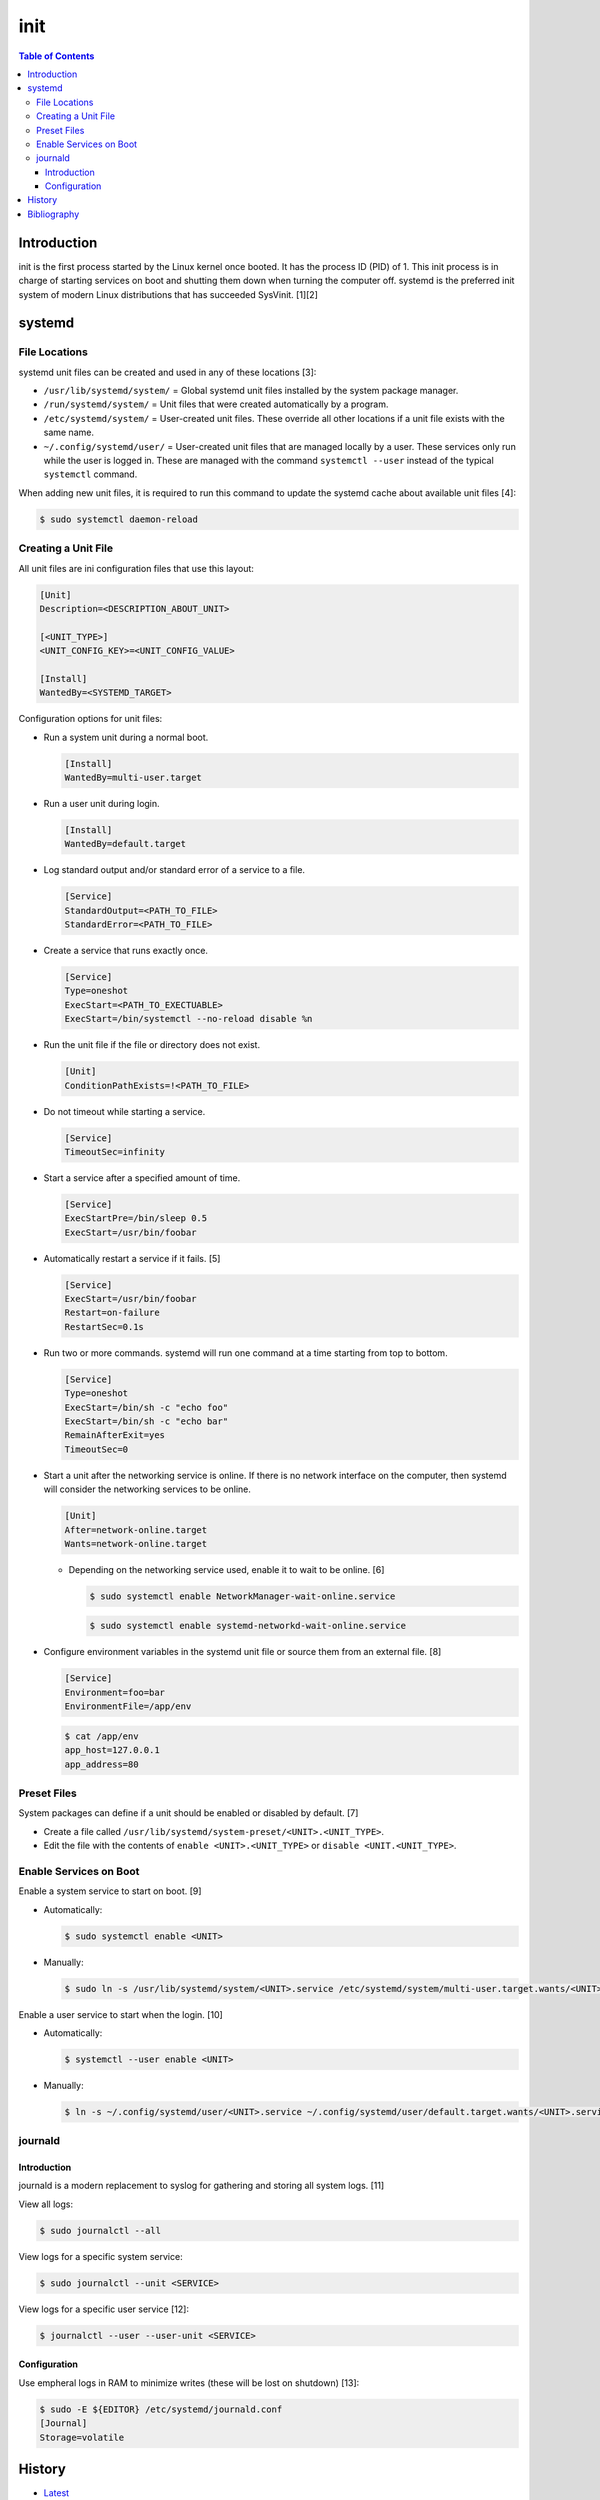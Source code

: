 init
=====

.. contents:: Table of Contents

Introduction
------------

init is the first process started by the Linux kernel once booted. It has the process ID (PID) of 1. This init process is in charge of starting services on boot and shutting them down when turning the computer off. systemd is the preferred init system of modern Linux distributions that has succeeded SysVinit. [1][2]

systemd
-------

File Locations
~~~~~~~~~~~~~~

systemd unit files can be created and used in any of these locations [3]:

-  ``/usr/lib/systemd/system/`` = Global systemd unit files installed by the system package manager.
-  ``/run/systemd/system/`` = Unit files that were created automatically by a program.
-  ``/etc/systemd/system/`` = User-created unit files. These override all other locations if a unit file exists with the same name.
-  ``~/.config/systemd/user/`` = User-created unit files that are managed locally by a user. These services only run while the user is logged in. These are managed with the command ``systemctl --user`` instead of the typical ``systemctl`` command.

When adding new unit files, it is required to run this command to update the systemd cache about available unit files [4]:

.. code-block:: sh

   $ sudo systemctl daemon-reload

Creating a Unit File
~~~~~~~~~~~~~~~~~~~~

All unit files are ini configuration files that use this layout:

.. code-block:: ini

   [Unit]
   Description=<DESCRIPTION_ABOUT_UNIT>

   [<UNIT_TYPE>]
   <UNIT_CONFIG_KEY>=<UNIT_CONFIG_VALUE>

   [Install]
   WantedBy=<SYSTEMD_TARGET>

Configuration options for unit files:

-  Run a system unit during a normal boot.

   .. code-block:: ini

      [Install]
      WantedBy=multi-user.target

-  Run a user unit during login.

   .. code-block:: sh

      [Install]
      WantedBy=default.target

-  Log standard output and/or standard error of a service to a file.

   .. code-block:: ini

      [Service]
      StandardOutput=<PATH_TO_FILE>
      StandardError=<PATH_TO_FILE>

-  Create a service that runs exactly once.

   .. code-block:: ini

      [Service]
      Type=oneshot
      ExecStart=<PATH_TO_EXECTUABLE>
      ExecStart=/bin/systemctl --no-reload disable %n

-  Run the unit file if the file or directory does not exist.

   .. code-block:: ini

      [Unit]
      ConditionPathExists=!<PATH_TO_FILE>

-  Do not timeout while starting a service.

   .. code-block:: ini

      [Service]
      TimeoutSec=infinity

-  Start a service after a specified amount of time.

   .. code-block:: ini

      [Service]
      ExecStartPre=/bin/sleep 0.5
      ExecStart=/usr/bin/foobar

-  Automatically restart a service if it fails. [5]

   .. code-block:: ini

      [Service]
      ExecStart=/usr/bin/foobar
      Restart=on-failure
      RestartSec=0.1s

-  Run two or more commands. systemd will run one command at a time starting from top to bottom.

   .. code-block:: ini

      [Service]
      Type=oneshot
      ExecStart=/bin/sh -c "echo foo"
      ExecStart=/bin/sh -c "echo bar"
      RemainAfterExit=yes
      TimeoutSec=0

-  Start a unit after the networking service is online. If there is no network interface on the computer, then systemd will consider the networking services to be online.

   .. code-block:: ini

      [Unit]
      After=network-online.target
      Wants=network-online.target

   -  Depending on the networking service used, enable it to wait to be online. [6]

      .. code-block:: sh

         $ sudo systemctl enable NetworkManager-wait-online.service

      .. code-block:: sh

         $ sudo systemctl enable systemd-networkd-wait-online.service

-  Configure environment variables in the systemd unit file or source them from an external file. [8]

   .. code-block:: ini

      [Service]
      Environment=foo=bar
      EnvironmentFile=/app/env

   .. code-block:: sh

      $ cat /app/env
      app_host=127.0.0.1
      app_address=80

Preset Files
~~~~~~~~~~~~

System packages can define if a unit should be enabled or disabled by default. [7]

-  Create a file called ``/usr/lib/systemd/system-preset/<UNIT>.<UNIT_TYPE>``.
-  Edit the file with the contents of ``enable <UNIT>.<UNIT_TYPE>`` or ``disable <UNIT.<UNIT_TYPE>``.

Enable Services on Boot
~~~~~~~~~~~~~~~~~~~~~~~

Enable a system service to start on boot. [9]

-  Automatically:

   .. code-block:: sh

      $ sudo systemctl enable <UNIT>

-  Manually:

   .. code-block:: sh

      $ sudo ln -s /usr/lib/systemd/system/<UNIT>.service /etc/systemd/system/multi-user.target.wants/<UNIT>.service

Enable a user service to start when the login. [10]

-  Automatically:

   .. code-block:: sh

      $ systemctl --user enable <UNIT>

-  Manually:

   .. code-block:: sh

      $ ln -s ~/.config/systemd/user/<UNIT>.service ~/.config/systemd/user/default.target.wants/<UNIT>.service

journald
~~~~~~~~

Introduction
^^^^^^^^^^^^

journald is a modern replacement to syslog for gathering and storing all system logs. [11]

View all logs:

.. code-block:: sh

   $ sudo journalctl --all

View logs for a specific system service:

.. code-block:: sh

   $ sudo journalctl --unit <SERVICE>

View logs for a specific user service [12]:

.. code-block:: sh

   $ journalctl --user --user-unit <SERVICE>

Configuration
^^^^^^^^^^^^^

Use empheral logs in RAM to minimize writes (these will be lost on shutdown) [13]:

.. code-block:: sh

   $ sudo -E ${EDITOR} /etc/systemd/journald.conf
   [Journal]
   Storage=volatile

History
-------

-  `Latest <https://github.com/LukeShortCloud/rootpages/commits/main/src/administration/init.rst>`__

Bibliography
------------

1. "What is an init system?" Fedora Magazine. October 31, 2015. Accessed May 11, 2023. https://fedoramagazine.org/what-is-an-init-system/
2. "init." ArchWiki. March 12, 2023. Accessed May 11, 2023. https://wiki.archlinux.org/title/init
3. "Understanding Systemd Units and Unit Files." DigitalOcean Tutorials. February 17, 2015. Accessed May 11, 2023. https://www.digitalocean.com/community/tutorials/understanding-systemd-units-and-unit-files
4. "Where do I put my systemd unit file?" Unix & Linux Stack Exchange. March 10, 2023. Accessed May 11, 2023. https://unix.stackexchange.com/questions/224992/where-do-i-put-my-systemd-unit-file
5. "Auto-restart a crashed service in systemd." Mattias Geniar. January 13, 2020. Accessed May 11, 2023. https://ma.ttias.be/auto-restart-crashed-service-systemd/
6. "Network Configuration Synchronization Points." systemd.io. 2022. Accessed May 11, 2023. https://systemd.io/NETWORK_ONLINE/
7. "systemd.preset." systemd. Accessed May 16, 2023. https://www.freedesktop.org/software/systemd/man/systemd.preset.html
8. "Using environment variables in systemd units." Flatcar Container Linux. Accessed August 29, 2023. https://www.flatcar.org/docs/latest/setup/systemd/environment-variables/
9. "Use systemd to Start a Linux Service at Boot." Linode Docs. March 9, 2023. Accessed September 8, 2023. https://www.linode.com/docs/guides/start-service-at-boot/
10. "Start a systemd user service at boot." Super User. August 14, 2023. Accessed September 8, 2023. https://superuser.com/questions/1025091/start-a-systemd-user-service-at-boot
11. "Why Journald?" SolarWinds Loggly. January 6, 2016. Accessed June 20, 2025. https://www.loggly.com/blog/why-journald/
12. "[systemd-devel] How to allow a user to use journalctl to see user-specific systemd service logs?" Narkive Mailing List Archive. October 15, 2016. Accessed June 20, 2025. https://systemd-devel.freedesktop.narkive.com/iwp5tMZD/how-to-allow-a-user-to-use-journalctl-to-see-user-specific-systemd-service-logs
13. "journald.conf." systemd.index. Accessed June 20, 2025. https://www.freedesktop.org/software/systemd/man/latest/journald.conf.html
